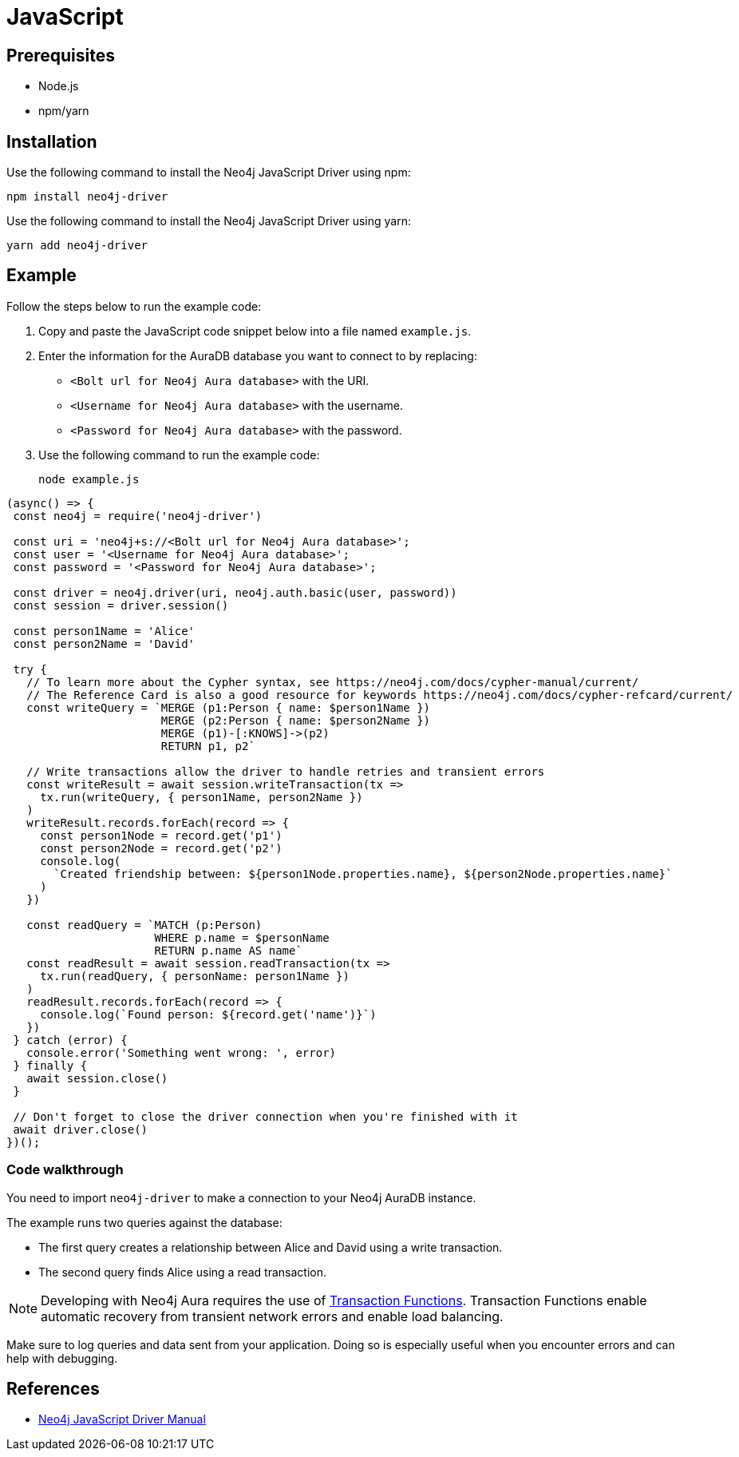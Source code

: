 [[aura-connecting-javascript]]
= JavaScript
:description: This page describes how to connect your application to AuraDB using the Neo4j JavaScript Driver.

== Prerequisites

- Node.js
- npm/yarn

== Installation

Use the following command to install the Neo4j JavaScript Driver using npm:

[source, shell]
----
npm install neo4j-driver
----

Use the following command to install the Neo4j JavaScript Driver using yarn:

[source, shell]
----
yarn add neo4j-driver
----

== Example

Follow the steps below to run the example code:

. Copy and paste the JavaScript code snippet below into a file named `example.js`.
. Enter the information for the AuraDB database you want to connect to by replacing:
* `<Bolt url for Neo4j Aura database>` with the URI.
* `<Username for Neo4j Aura database>` with the username.
* `<Password for Neo4j Aura database>` with the password.
. Use the following command to run the example code:
+
[source, shell]
----
node example.js
----

[source, javascript]
----
(async() => {
 const neo4j = require('neo4j-driver')
 
 const uri = 'neo4j+s://<Bolt url for Neo4j Aura database>';
 const user = '<Username for Neo4j Aura database>';
 const password = '<Password for Neo4j Aura database>';
 
 const driver = neo4j.driver(uri, neo4j.auth.basic(user, password))
 const session = driver.session()

 const person1Name = 'Alice'
 const person2Name = 'David'

 try {
   // To learn more about the Cypher syntax, see https://neo4j.com/docs/cypher-manual/current/
   // The Reference Card is also a good resource for keywords https://neo4j.com/docs/cypher-refcard/current/
   const writeQuery = `MERGE (p1:Person { name: $person1Name })
                       MERGE (p2:Person { name: $person2Name })
                       MERGE (p1)-[:KNOWS]->(p2)
                       RETURN p1, p2`

   // Write transactions allow the driver to handle retries and transient errors
   const writeResult = await session.writeTransaction(tx =>
     tx.run(writeQuery, { person1Name, person2Name })
   )
   writeResult.records.forEach(record => {
     const person1Node = record.get('p1')
     const person2Node = record.get('p2')
     console.log(
       `Created friendship between: ${person1Node.properties.name}, ${person2Node.properties.name}`
     )
   })

   const readQuery = `MATCH (p:Person)
                      WHERE p.name = $personName
                      RETURN p.name AS name`
   const readResult = await session.readTransaction(tx =>
     tx.run(readQuery, { personName: person1Name })
   )
   readResult.records.forEach(record => {
     console.log(`Found person: ${record.get('name')}`)
   })
 } catch (error) {
   console.error('Something went wrong: ', error)
 } finally {
   await session.close()
 }

 // Don't forget to close the driver connection when you're finished with it
 await driver.close()
})();
----

=== Code walkthrough

You need to import `neo4j-driver` to make a connection to your Neo4j AuraDB instance.

The example runs two queries against the database:

- The first query creates a relationship between Alice and David using a write transaction.
- The second query finds Alice using a read transaction.

[NOTE]
====
Developing with Neo4j Aura requires the use of https://neo4j.com/docs/javascript-manual/current/session-api/#js-driver-async-transaction-fn[Transaction Functions]. Transaction Functions enable automatic recovery from transient network errors and enable load balancing.
====

Make sure to log queries and data sent from your application. Doing so is especially useful when you encounter errors and can help with debugging.

== References

- https://neo4j.com/docs/javascript-manual/current/[Neo4j JavaScript Driver Manual]